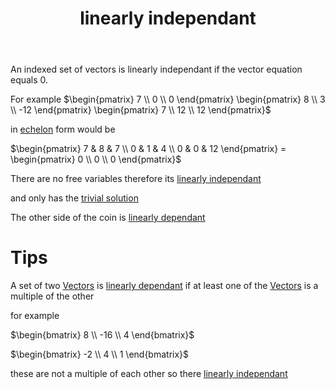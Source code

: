 :PROPERTIES:
:ID:       709eb5df-7234-4be5-bc85-49ff8fda76ed
:END:
#+title: linearly independant

An indexed set of vectors is linearly independant if the vector
equation equals 0.

For example
\(\begin{pmatrix} 7 \\ 0 \\ 0 \end{pmatrix}  \begin{pmatrix} 8 \\ 3
\\ -12 \end{pmatrix} \begin{pmatrix} 7 \\ 12 \\ 12 \end{pmatrix}\)

in [[id:04061155-3cb2-4802-bd96-869fa1904bea][echelon]] form would be

\(\begin{pmatrix}
7 & 8 & 7 \\ 0 & 1 & 4 \\ 0 & 0 & 12
\end{pmatrix} = \begin{pmatrix} 0 \\ 0 \\ 0 \end{pmatrix}\)

There are no free variables therefore its [[id:709eb5df-7234-4be5-bc85-49ff8fda76ed][linearly independant]]

and only has the [[id:75166794-370e-4a59-81cf-01189a2d1893][trivial solution]]

The other side of the coin is [[id:4921cde8-8c1c-4062-af63-79db9a99593e][linearly dependant]]
* Tips

A set of two [[id:4180700c-adde-43ae-9fef-251975521d8e][Vectors]] is [[id:4921cde8-8c1c-4062-af63-79db9a99593e][linearly dependant]] if at least one of the
[[id:4180700c-adde-43ae-9fef-251975521d8e][Vectors]] is a multiple of the other

for example

\(\begin{bmatrix}
8 \\ -16 \\ 4 
\end{bmatrix}\)

\(\begin{bmatrix}
-2 \\ 4 \\ 1
\end{bmatrix}\)

these are not a multiple of each other so there [[id:709eb5df-7234-4be5-bc85-49ff8fda76ed][linearly independant]]
